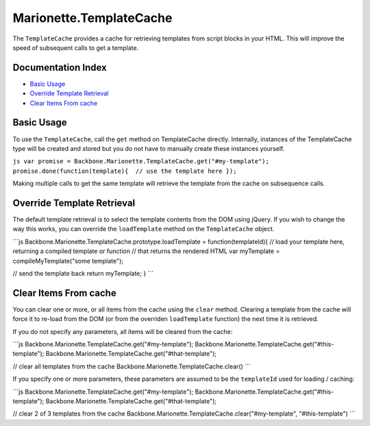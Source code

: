 Marionette.TemplateCache
========================

The ``TemplateCache`` provides a cache for retrieving templates from
script blocks in your HTML. This will improve the speed of subsequent
calls to get a template.

Documentation Index
-------------------

-  `Basic Usage <#basic-usage>`_
-  `Override Template Retrieval <#override-template-retrieval>`_
-  `Clear Items From cache <#clear-items-from-cache>`_

Basic Usage
-----------

To use the ``TemplateCache``, call the ``get`` method on TemplateCache
directly. Internally, instances of the TemplateCache type will be
created and stored but you do not have to manually create these
instances yourself.

``js var promise = Backbone.Marionette.TemplateCache.get("#my-template"); promise.done(function(template){  // use the template here });``

Making multiple calls to get the same template will retrieve the
template from the cache on subsequence calls.

Override Template Retrieval
---------------------------

The default template retrieval is to select the template contents from
the DOM using jQuery. If you wish to change the way this works, you can
override the ``loadTemplate`` method on the ``TemplateCache`` object.

\`\`\`js Backbone.Marionette.TemplateCache.prototype.loadTemplate =
function(templateId){ // load your template here, returning a compiled
template or function // that returns the rendered HTML var myTemplate =
compileMyTemplate("some template");

// send the template back return myTemplate; } \`\`\`

Clear Items From cache
----------------------

You can clear one or more, or all items from the cache using the
``clear`` method. Clearing a template from the cache will force it to
re-load from the DOM (or from the overriden ``loadTemplate`` function)
the next time it is retrieved.

If you do not specify any parameters, all items will be cleared from the
cache:

\`\`\`js Backbone.Marionette.TemplateCache.get("#my-template");
Backbone.Marionette.TemplateCache.get("#this-template");
Backbone.Marionette.TemplateCache.get("#that-template");

// clear all templates from the cache
Backbone.Marionette.TemplateCache.clear() \`\`\`

If you specify one or more parameters, these parameters are assumed to
be the ``templateId`` used for loading / caching:

\`\`\`js Backbone.Marionette.TemplateCache.get("#my-template");
Backbone.Marionette.TemplateCache.get("#this-template");
Backbone.Marionette.TemplateCache.get("#that-template");

// clear 2 of 3 templates from the cache
Backbone.Marionette.TemplateCache.clear("#my-template",
"#this-template") \`\`\`
